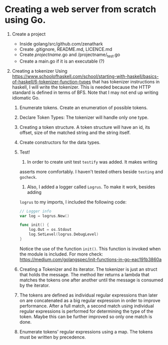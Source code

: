 * Creating a web server from scratch using Go.

1. Create a project
   + Inside golang/src/github.com/zenathark
   + Create .gitignore, README.md, LICENCE.md
   + Create /projectname/.go and /projectname/_test.go
   + Create a main.go if it is an executable (?)

2. Creating a tokenizer
   Using https://www.schoolofhaskell.com/school/starting-with-haskell/basics-of-haskell/6-tokenizer-function-types
   that has tokenizer instructions in haskell, I will write the tokenizer. This
   is needed because the HTTP standard is defined in terms of BFS. Note that I
   may not end up writing idiomatic Go.

   1. Enumerate tokens. Create an enumeration of possible tokens.
   2. Declare Token Types: The tokenizer will handle only one type.
   3. Creating a token structure. A token structure will have an id, its offset,
      size of the matched string and the string itself.
   5. Create constructors for the data types.
   6. Test!
      1. In order to create unit test ~testify~ was added. It makes writing
	 asserts more comfortably. I haven't tested others beside ~testing~
	 and ~gocheck~.
      2. Also, I added a logger called ~Logrus~. To make it work, besides adding
	 ~logrus~ to my imports, I included the following code:
	 #+begin_src go
	   // Logger info
	   var log = logrus.New()

	   func init() {
		   log.Out = os.Stdout
		   log.SetLevel(logrus.DebugLevel)
	   }
	 #+end_src
	 Notice the use of the function ~init()~. This function is invoked when
	 the module is included. For more check: https://medium.com/golangspec/init-functions-in-go-eac191b3860a
   7. Creating a Tokenizer and its iterator. The tokenizer is just an struct that
      holds the message. The method Iter returns a lambda that matches the tokens
      one after another until the message is consumed by the iterator.
   8. The tokens are defined as individual regular expressions than later on are
      concatenated as a big regular expression in order to improve performance.
      After a full match, a second match using individual regular expressions is
      performed for determining the type of the token. Maybe this can be further
      improved so only one match is done.
   1. Enumerate tokens' regular expressions using a map. The tokens must be
      written by precedence.
